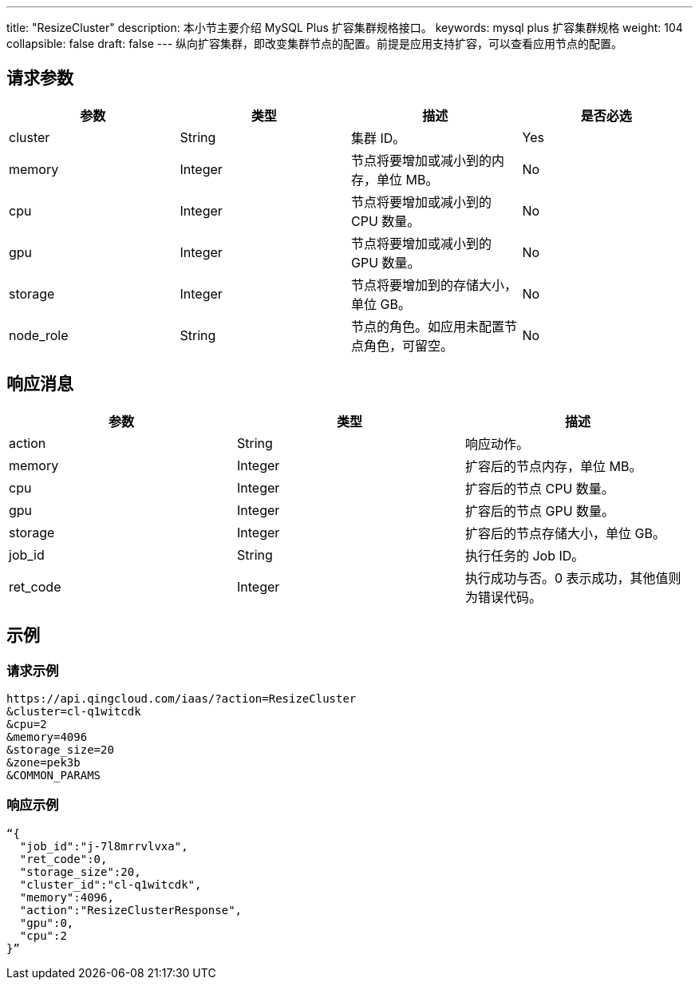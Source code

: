 ---
title: "ResizeCluster"
description: 本小节主要介绍 MySQL Plus 扩容集群规格接口。
keywords: mysql plus 扩容集群规格
weight: 104
collapsible: false
draft: false
---
纵向扩容集群，即改变集群节点的配置。前提是应用支持扩容，可以查看应用节点的配置。

== 请求参数

|===
| 参数 | 类型 | 描述 | 是否必选

| cluster
| String
| 集群 ID。
| Yes

| memory
| Integer
| 节点将要增加或减小到的内存，单位 MB。
| No

| cpu
| Integer
| 节点将要增加或减小到的 CPU 数量。
| No

| gpu
| Integer
| 节点将要增加或减小到的 GPU 数量。
| No

| storage
| Integer
| 节点将要增加到的存储大小，单位 GB。
| No

| node_role
| String
| 节点的角色。如应用未配置节点角色，可留空。
| No
|===

== 响应消息

|===
| 参数 | 类型 | 描述

| action
| String
| 响应动作。

| memory
| Integer
| 扩容后的节点内存，单位 MB。

| cpu
| Integer
| 扩容后的节点 CPU 数量。

| gpu
| Integer
| 扩容后的节点 GPU 数量。

| storage
| Integer
| 扩容后的节点存储大小，单位 GB。

| job_id
| String
| 执行任务的 Job ID。

| ret_code
| Integer
| 执行成功与否。0 表示成功，其他值则为错误代码。
|===

== 示例

=== 请求示例

[,url]
----
https://api.qingcloud.com/iaas/?action=ResizeCluster
&cluster=cl-q1witcdk
&cpu=2
&memory=4096
&storage_size=20
&zone=pek3b
&COMMON_PARAMS
----

=== 响应示例

[,json]
----
“{
  "job_id":"j-7l8mrrvlvxa",
  "ret_code":0,
  "storage_size":20,
  "cluster_id":"cl-q1witcdk",
  "memory":4096,
  "action":"ResizeClusterResponse",
  "gpu":0,
  "cpu":2
}”
----
